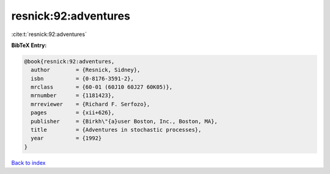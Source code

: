 resnick:92:adventures
=====================

:cite:t:`resnick:92:adventures`

**BibTeX Entry:**

.. code-block:: bibtex

   @book{resnick:92:adventures,
     author        = {Resnick, Sidney},
     isbn          = {0-8176-3591-2},
     mrclass       = {60-01 (60J10 60J27 60K05)},
     mrnumber      = {1181423},
     mrreviewer    = {Richard F. Serfozo},
     pages         = {xii+626},
     publisher     = {Birkh\"{a}user Boston, Inc., Boston, MA},
     title         = {Adventures in stochastic processes},
     year          = {1992}
   }

`Back to index <../By-Cite-Keys.html>`__
